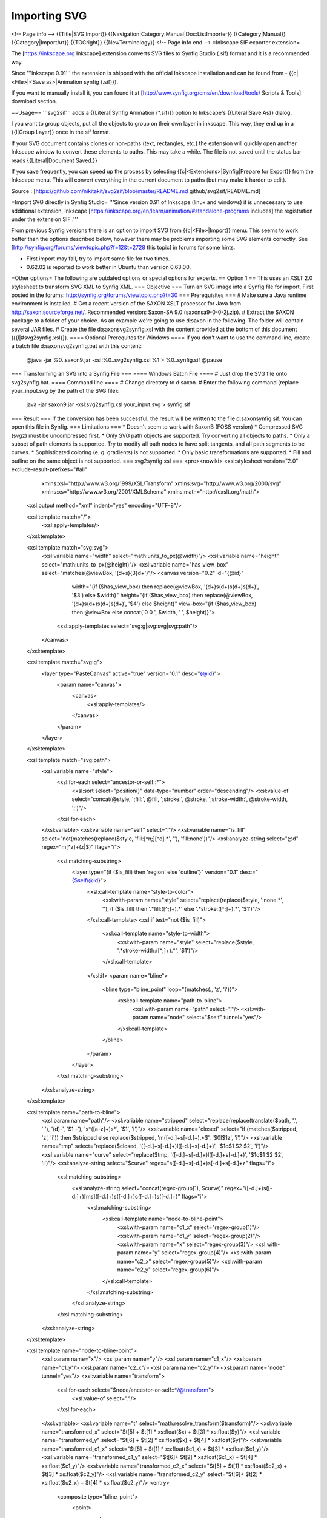 ########################
    Importing SVG
########################


<!-- Page info -->
{{Title|SVG Import}}
{{Navigation|Category:Manual|Doc:ListImporter}}
{{Category|Manual}}
{{Category|ImportArt}}
{{TOCright}}
{{NewTerminology}}
<!-- Page info end -->
=Inkscape SIF exporter extension=

The [https://inkscape.org Inkscape] extension converts SVG files to Synfig Studio (.sif) format and it is a recommended way.

Since '''Inkscape 0.91''' the extension is shipped with the official Inkscape installation and can be found from - {{c|<File>|<Save as>|Animation synfig (.sif)}}.

If you want to manually install it, you can found it at [http://www.synfig.org/cms/en/download/tools/ Scripts & Tools] download section.

==Usage==
'''svg2sif''' adds a {{Literal|Synfig Animation (*.sif)}} option to Inkscape's {{Literal|Save As}} dialog.

I you want to group objects, put all the objects to group on their own layer in inkscape. This way, they end up in a {{l|Group Layer}} once in the sif format.

If your SVG document contains clones or non-paths (text, rectangles, etc.) the extension will quickly open another Inkscape window to convert these elements to paths. This may take a while. The file is not saved until the status bar reads {{Literal|Document Saved.}}

If you save frequently, you can speed up the process by selecting {{c|<Extensions>|Synfig|Prepare for Export}} from the Inkscape menu. This will convert everything in the current document to paths (but may make it harder to edit).

Source : [https://github.com/nikitakit/svg2sif/blob/master/README.md github/svg2sif/README.md]

=Import SVG directly in Synfig Studio=
'''Since version 0.91 of Inkscape (linux and windows) it is unnecessary to use additional extension, Inkscape [https://inkscape.org/en/learn/animation/#standalone-programs includes] the registration under the extension SIF .'''

From previous Synfig versions there is an option to import SVG from {{c|<File>|Import}} menu. This seems to work better than the options described below, however there may be problems importing some SVG elements correctly. See [http://synfig.org/forums/viewtopic.php?f=12&t=2728 this topic] in forums for some hints.

* First import may fail, try to import same file for two times.
* 0.62.02 is reported to work better in Ubuntu than version 0.63.00.

=Other options=
The following are outdated options or special options for experts.
== Option 1 ==
This uses an XSLT 2.0 stylesheet to transform SVG XML to Synfig XML.
=== Objective ===
Turn an SVG image into a Synfig file for import. First posted in the forums: http://synfig.org/forums/viewtopic.php?t=30
=== Prerequisites ===
# Make sure a Java runtime environment is installed.
# Get a recent version of the SAXON XSLT processor for Java from http://saxon.sourceforge.net/. Recommended version: Saxon-SA 9.0 (saxonsa9-0-0-2j.zip).
# Extract the SAXON package to a folder of your choice. As an example we're going to use d:\saxon in the following. The folder will contain several JAR files.
# Create the file d:\saxon\svg2synfig.xsl with the content provided at the bottom of this document ({{l|#svg2synfig.xsl}}).
==== Optional Prerequites for Windows ====
If you don't want to use the command line, create a batch file d:\saxon\svg2synfig.bat with this content:
 @java -jar %0\..\saxon9.jar -xsl:%0\..\svg2synfig.xsl %1 > %0\..\synfig.sif
 @pause
=== Transforming an SVG into a Synfig File ===
==== Windows Batch File ====
# Just drop the SVG file onto svg2synfig.bat.
==== Command line ====
# Change directory to d:\saxon.
# Enter the following command (replace your_input.svg by the path of the SVG file):
 java -jar saxon9.jar -xsl:svg2synfig.xsl your_input.svg > synfig.sif
=== Result ===
If the conversion has been successful, the result will be written to the file d:\saxon\synfig.sif.
You can open this file in Synfig.
=== Limitations ===
* Doesn't seem to work with SaxonB (FOSS version)
* Compressed SVG (svgz) must be uncompressed first.
* Only SVG path objects are supported. Try converting all objects to paths.
* Only a subset of path elements is supported. Try to modify all path nodes to have split tangents, and all path segments to be curves.
* Sophisticated coloring (e. g. gradients) is not supported.
* Only basic transformations are supported.
* Fill and outline on the same object is not supported.
=== svg2synfig.xsl ===
<pre><nowiki>
<xsl:stylesheet version="2.0" exclude-result-prefixes="#all"
		xmlns:xsl="http://www.w3.org/1999/XSL/Transform"
		xmlns:svg="http://www.w3.org/2000/svg"
		xmlns:xs="http://www.w3.org/2001/XMLSchema"
		xmlns:math="http://exslt.org/math">
	<xsl:output method="xml" indent="yes" encoding="UTF-8"/>

	<xsl:template match="/">
		<xsl:apply-templates/>
	</xsl:template>

	<xsl:template match="svg:svg">
		<xsl:variable name="width" select="math:units_to_px(@width)"/>
		<xsl:variable name="height" select="math:units_to_px(@height)"/>
		<xsl:variable name="has_view_box" select="matches(@viewBox, '(\d+\s){3}\d+')"/>
		<canvas version="0.2" id="{@id}"
				width="{if ($has_view_box) then replace(@viewBox, '(\d+)\s(\d+)\s(\d+)\s(\d+)', '$3') else $width}"
				height="{if ($has_view_box) then replace(@viewBox, '(\d+)\s(\d+)\s(\d+)\s(\d+)', '$4') else $height}"
				view-box="{if ($has_view_box) then @viewBox else concat('0 0 ', $width, ' ', $height)}">
			<xsl:apply-templates select="svg:g|svg:svg|svg:path"/>
		</canvas>
	</xsl:template>

	<xsl:template match="svg:g">
		<layer type="PasteCanvas" active="true" version="0.1" desc="{@id}">
			<param name="canvas">
				<canvas>
					<xsl:apply-templates/>
				</canvas>
			</param>
		</layer>
	</xsl:template>

	<xsl:template match="svg:path">
		<xsl:variable name="style">
			<xsl:for-each select="ancestor-or-self::*">
				<xsl:sort select="position()" data-type="number" order="descending"/>
				<xsl:value-of select="concat(@style, ';fill:', @fill, ';stroke:', @stroke, ';stroke-width:', @stroke-width, ';')"/>
			</xsl:for-each>
		</xsl:variable>
		<xsl:variable name="self" select="."/>
		<xsl:variable name="is_fill" select="not(matches(replace($style, 'fill:[^n;][^o].*', ''), 'fill:none'))"/>
		<xsl:analyze-string select="@d" regex="m[^z]+(z|$)" flags="i">
			<xsl:matching-substring>
				<layer type="{if ($is_fill) then 'region' else 'outline'}" version="0.1" desc="{$self/@id}">
					<xsl:call-template name="style-to-color">
						<xsl:with-param name="style" select="replace(replace($style, ':none.*', ''), if ($is_fill) then '.*fill:([^;]+).*' else '.*stroke:([^;]+).*', '$1')"/>
					</xsl:call-template>
					<xsl:if test="not ($is_fill)">
						<xsl:call-template name="style-to-width">
							<xsl:with-param name="style" select="replace($style, '.*stroke-width:([^;]+).*', '$1')"/>
						</xsl:call-template>
					</xsl:if>
					<param name="bline">
						<bline type="bline_point" loop="{matches(., 'z', 'i')}">
							<xsl:call-template name="path-to-bline">
								<xsl:with-param name="path" select="."/>
								<xsl:with-param name="node" select="$self" tunnel="yes"/>
							</xsl:call-template>
						</bline>
					</param>
				</layer>
			</xsl:matching-substring>
		</xsl:analyze-string>
	</xsl:template>

	<xsl:template name="path-to-bline">
		<xsl:param name="path"/>
		<xsl:variable name="stripped" select="replace(replace(translate($path, ',', ' '), '(\d)-', '$1 -'), '\s*([a-z]+)\s*', '$1', 'i')"/>
		<xsl:variable name="closed" select="if (matches($stripped, 'z', 'i')) then $stripped else replace($stripped, 'm([-\d.]+\s[-\d.]+).*$', '$0l$1z', 'i')"/>
		<xsl:variable name="tmp" select="replace($closed, '([-\d.]+\s[-\d.]+)l([-\d.]+\s[-\d.]+)', '$1c$1 $2 $2', 'i')"/>
		<xsl:variable name="curve" select="replace($tmp, '([-\d.]+\s[-\d.]+)l([-\d.]+\s[-\d.]+)', '$1c$1 $2 $2', 'i')"/>
		<xsl:analyze-string select="$curve" regex="\s([-\d.]+\s[-\d.]+)\s[-\d.]+\s[-\d.]+z" flags="i">
			<xsl:matching-substring>
				<xsl:analyze-string select="concat(regex-group(1), $curve)" regex="([-\d.]+)\s([-\d.]+)[m\s]([-\d.]+)\s([-\d.]+)c([-\d.]+)\s([-\d.]+)" flags="i">
					<xsl:matching-substring>
						<xsl:call-template name="node-to-bline-point">
							<xsl:with-param name="c1_x" select="regex-group(1)"/>
							<xsl:with-param name="c1_y" select="regex-group(2)"/>
							<xsl:with-param name="x" select="regex-group(3)"/>
							<xsl:with-param name="y" select="regex-group(4)"/>
							<xsl:with-param name="c2_x" select="regex-group(5)"/>
							<xsl:with-param name="c2_y" select="regex-group(6)"/>
						</xsl:call-template>
					</xsl:matching-substring>
				</xsl:analyze-string>
			</xsl:matching-substring>
		</xsl:analyze-string>
	</xsl:template>

	<xsl:template name="node-to-bline-point">
		<xsl:param name="x"/>
		<xsl:param name="y"/>
		<xsl:param name="c1_x"/>
		<xsl:param name="c1_y"/>
		<xsl:param name="c2_x"/>
		<xsl:param name="c2_y"/>
		<xsl:param name="node" tunnel="yes"/>
		<xsl:variable name="transform">
			<xsl:for-each select="$node/ancestor-or-self::*/@transform">
				<xsl:value-of select="."/>
			</xsl:for-each>
		</xsl:variable>
		<xsl:variable name="t" select="math:resolve_transform($transform)"/>
		<xsl:variable name="transformed_x" select="$t[5] + $t[1] * xs:float($x) + $t[3] * xs:float($y)"/>
		<xsl:variable name="transformed_y" select="$t[6] + $t[2] * xs:float($x) + $t[4] * xs:float($y)"/>
		<xsl:variable name="transformed_c1_x" select="$t[5] + $t[1] * xs:float($c1_x) + $t[3] * xs:float($c1_y)"/>
		<xsl:variable name="transformed_c1_y" select="$t[6]+ $t[2] * xs:float($c1_x) + $t[4] * xs:float($c1_y)"/>
		<xsl:variable name="transformed_c2_x" select="$t[5] + $t[1] * xs:float($c2_x) + $t[3] * xs:float($c2_y)"/>
		<xsl:variable name="transformed_c2_y" select="$t[6]+ $t[2] * xs:float($c2_x) + $t[4] * xs:float($c2_y)"/>
		<entry>
			<composite type="bline_point">
				<point>
					<vector>
						<x><xsl:value-of select="$transformed_x"/></x>
						<y><xsl:value-of select="$transformed_y"/></y>
					</vector>
				</point>
				<width>
					<real value="1"/>
				</width>
				<origin>
					<real value="0.5"/>
				</origin>
				<split>
					<bool value="true"/>
				</split>
				<t1>
					<xsl:call-template name="vector-pair-to-radial">
						<xsl:with-param name="origin-x" select="$transformed_c1_x"/>
						<xsl:with-param name="origin-y" select="$transformed_c1_y"/>
						<xsl:with-param name="x" select="$transformed_x"/>
						<xsl:with-param name="y" select="$transformed_y"/>
					</xsl:call-template>
				</t1>
				<t2>
					<xsl:call-template name="vector-pair-to-radial">
						<xsl:with-param name="origin-x" select="$transformed_x"/>
						<xsl:with-param name="origin-y" select="$transformed_y"/>
						<xsl:with-param name="x" select="$transformed_c2_x"/>
						<xsl:with-param name="y" select="$transformed_c2_y"/>
					</xsl:call-template>
				</t2>
			</composite>
		</entry>
	</xsl:template>

	<xsl:template name="vector-pair-to-radial">
		<xsl:param name="x"/>
		<xsl:param name="y"/>
		<xsl:param name="origin-x"/>
		<xsl:param name="origin-y"/>
		<xsl:variable name="dx" select="xs:float($x) - xs:float($origin-x)"/>
		<xsl:variable name="dy" select="xs:float($y) - xs:float($origin-y)"/>
		<xsl:variable name="d" select="math:sqrt($dx * $dx + $dy * $dy)"/>
		<xsl:variable name="angle" select="math:atan2($dy, $dx)"/>
		<radial_composite type="vector">
			<radius>
				<real value="{$d * 3}"/>
			</radius>
			<theta>
				<angle value="{$angle * 57.295779513082320876798154814105}"/>
			</theta>
		</radial_composite>
	</xsl:template>

	<xsl:template name="style-to-width">
		<xsl:param name="style"/>
		<xsl:if test="matches($style, '^\d')">
			<param name="width">
				<real value="{math:units_to_px($style)}"/>
			 </param>
		</xsl:if>
	</xsl:template>

	<xsl:template name="style-to-color">
		<xsl:param name="style"/>
		<xsl:if test="matches($style, '#')">
			<xsl:analyze-string select="concat($style, ';')" regex="#([\da-f]{{2}})([\da-f]{{2}})([\da-f]{{2}});">
				<xsl:matching-substring>
					<param name="color">
						<color>
							<r><xsl:value-of select="math:hex_to_color(regex-group(1))"/></r>
							<g><xsl:value-of select="math:hex_to_color(regex-group(2))"/></g>
							<b><xsl:value-of select="math:hex_to_color(regex-group(3))"/></b>
							<a><xsl:value-of select="if (matches($style, 'fill-opacity:')) then math:power(xs:float(replace($style, '.*fill-opacity:([-\d.]+).*', '$1')), 1 div 2.2) else 1"/></a>
						</color>
					</param>
				</xsl:matching-substring>
			</xsl:analyze-string>
		</xsl:if>
		<xsl:if test="matches($style, 'rgb')">
			<xsl:analyze-string select="concat($style, ';')" regex="rgb[(\s]+([-\d.]+)[,\s]+([-\d.]+)[,\s]+([-\d.]+)[\s)]+;">
				<xsl:matching-substring>
					<param name="color">
						<color>
							<r><xsl:value-of select="math:power(xs:float(regex-group(1)) div 255, 2.2)"/></r>
							<g><xsl:value-of select="math:power(xs:float(regex-group(2)) div 255, 2.2)"/></g>
							<b><xsl:value-of select="math:power(xs:float(regex-group(3)) div 255, 2.2)"/></b>
							<a>1</a>
						</color>
					</param>
				</xsl:matching-substring>
			</xsl:analyze-string>
		</xsl:if>
		<xsl:if test="matches($style, 'url')">
			<param name="color">
				<color><r>0.5</r><g>0.5</g><b>0.5</b><a>0.5</a>	</color>
			</param>
		</xsl:if>
	</xsl:template>

	<xsl:function name="math:resolve_transform">
		<xsl:param name="transform"/>
			<xsl:variable name="stripped" select="replace(replace($transform, 'translate\(', 'X(1,0,0,1,'), 'matrix', 'X')"/>
			<xsl:analyze-string select="concat('X(1,0,0,1,0,0)', $stripped)" regex="(.*)X\((-?[\d.]+),(-?[\d.]+),(-?[\d.]+),(-?[\d.]+),(-?[\d.]+),(-?[\d.]+)\)[^X]*X\((-?[\d.]+),(-?[\d.]+),(-?[\d.]+),(-?[\d.]+),(-?[\d.]+),(-?[\d.]+)\).*">
				<xsl:non-matching-substring>
					<xsl:sequence select="(1,0,0,1,0,0)"/>
				</xsl:non-matching-substring>
				<xsl:matching-substring>
					<xsl:variable name="a2" select="xs:float(regex-group(8))"/>
					<xsl:variable name="b2" select="xs:float(regex-group(9))"/>
					<xsl:variable name="c2" select="xs:float(regex-group(10))"/>
					<xsl:variable name="d2" select="xs:float(regex-group(11))"/>
					<xsl:variable name="e2" select="xs:float(regex-group(12))"/>
					<xsl:variable name="f2" select="xs:float(regex-group(13))"/>
					<xsl:variable name="a1" select="xs:float(regex-group(2))"/>
					<xsl:variable name="b1" select="xs:float(regex-group(3))"/>
					<xsl:variable name="c1" select="xs:float(regex-group(4))"/>
					<xsl:variable name="d1" select="xs:float(regex-group(5))"/>
					<xsl:variable name="e1" select="xs:float(regex-group(6))"/>
					<xsl:variable name="f1" select="xs:float(regex-group(7))"/>
					<xsl:variable name="p" select="($a1*$a2+$c1*$b2,$b1*$a2+$d1*$b2,$a1*$c2+$c1*$d2,$b1*$c2+$d1*$d2,$a1*$e2+$c1*$f2+$e1,$b1*$e2+$d1*$f2+$f1)"/>
					<xsl:variable name="remainder" select="replace(regex-group(1), 'X\(1,0,0,1,0,0\)', '')"/>
					<xsl:choose>
						<xsl:when test="matches($remainder, 'X')">
							<xsl:variable name="recursion" select="concat($remainder, 'X(', $p[1], ',', $p[2], ',', $p[3], ',', $p[4], ',', $p[5], ',', $p[6], ')')"/>
							<xsl:sequence select="math:resolve_transform($recursion)"/>
						</xsl:when>
						<xsl:otherwise>
							<xsl:sequence select="$p"/>
						</xsl:otherwise>
					</xsl:choose>
				</xsl:matching-substring>
			</xsl:analyze-string>
	</xsl:function>

	<xsl:function name="math:hex_to_color" as="xs:float">
		<xsl:param name="hex"/>
		<xsl:value-of select="math:power(xs:float(string-length(substring-before('0123456789abcdef', substring($hex,1,1))) * 16 + string-length(substring-before('0123456789abcdef', substring($hex,2,1)))) div 255, 2.2)"/>
	</xsl:function>

	<xsl:function name="math:units_to_px" as="xs:float">
		<xsl:param name="size"/>
		<xsl:analyze-string select="$size" regex="^([-\d.]+)([a-z%]*)$">
			<xsl:matching-substring>
				<xsl:variable name="factor">
					<xsl:choose>
						<xsl:when test="regex-group(2) = 'pt'">1.25</xsl:when>
						<xsl:when test="regex-group(2) = 'em'">16</xsl:when>
						<xsl:when test="regex-group(2) = 'mm'">3.54</xsl:when>
						<xsl:when test="regex-group(2) = 'pc'">15</xsl:when>
						<xsl:when test="regex-group(2) = 'cm'">35.43</xsl:when>
						<xsl:when test="regex-group(2) = 'in'">90</xsl:when>
						<xsl:otherwise>1</xsl:otherwise>
					</xsl:choose>
				</xsl:variable>
				<xsl:value-of select="xs:float($factor) * xs:float(regex-group(1))"/>
			</xsl:matching-substring>
		</xsl:analyze-string>
	</xsl:function>
</xsl:stylesheet>
</nowiki></pre>

== Option 2 ==

This is a C program by akagogo that uses libxml to convert SVG to Synfig format.

http://none.carlos.googlepages.com/svgtosif.zip

=== Installation ===

Just make the usual '''./configure && make && sudo make install'''

=== Usage ===

The SVG files needs to be inside a folder called '''data'''. You have to run the command from the parent directory, but just using the name file as the command argument. So if:

* You are in folder "/example" you have to create a folder called "/example/data" and put the file "file.svg" there.
* Now you execute '''svgtosif file.svg''' when you got "/example" as your current working directory.

As you can see, this is really not to friendly. To quickly fix the problem, use the following bash script:

 #!/bin/bash
 mkdir data
 cp "$1" data/
 /usr/local/bin/svgtosif "$1"
 NAME=`echo "$1" | cut -d "." -f 1`
 cp "data/$NAME.sif" .
 rm data/*
 rmdir data
 echo "Conversion complete!"

Put those lines in a file named "svg2sif" (name it as you want, but avoid using "svgtosif") and put it in a PATH directory (suggest /usr/bin). Then:
 chmod +x /usr/bin/svg2sif 

Thats all. Now use:
 svg2sif <file.svg>

and you will get a .sif file in the same folder you are working in.
